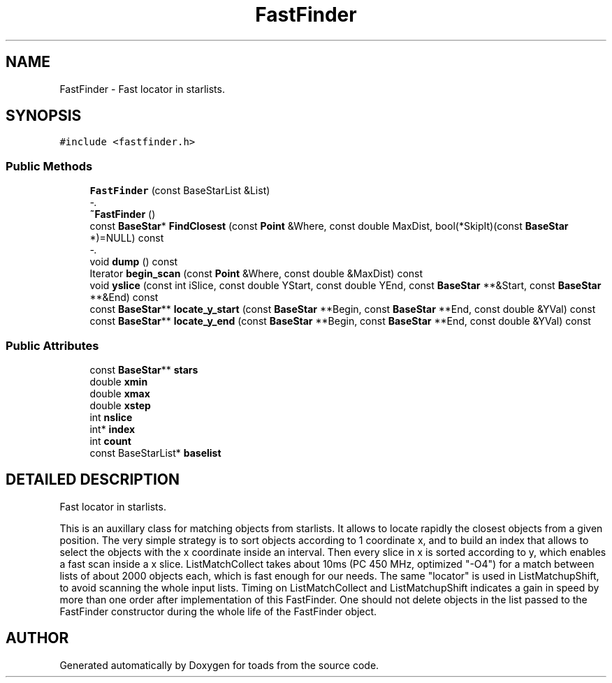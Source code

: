 .TH "FastFinder" 3 "8 Feb 2004" "toads" \" -*- nroff -*-
.ad l
.nh
.SH NAME
FastFinder \- Fast locator in starlists. 
.SH SYNOPSIS
.br
.PP
\fC#include <fastfinder.h>\fR
.PP
.SS Public Methods

.in +1c
.ti -1c
.RI "\fBFastFinder\fR (const BaseStarList &List)"
.br
.RI "\fI-.\fR"
.ti -1c
.RI "\fB~FastFinder\fR ()"
.br
.ti -1c
.RI "const \fBBaseStar\fR* \fBFindClosest\fR (const \fBPoint\fR &Where, const double MaxDist, bool(*SkipIt)(const \fBBaseStar\fR *)=NULL) const"
.br
.RI "\fI-.\fR"
.ti -1c
.RI "void \fBdump\fR () const"
.br
.ti -1c
.RI "Iterator \fBbegin_scan\fR (const \fBPoint\fR &Where, const double &MaxDist) const"
.br
.ti -1c
.RI "void \fByslice\fR (const int iSlice, const double YStart, const double YEnd, const \fBBaseStar\fR **&Start, const \fBBaseStar\fR **&End) const"
.br
.ti -1c
.RI "const \fBBaseStar\fR** \fBlocate_y_start\fR (const \fBBaseStar\fR **Begin, const \fBBaseStar\fR **End, const double &YVal) const"
.br
.ti -1c
.RI "const \fBBaseStar\fR** \fBlocate_y_end\fR (const \fBBaseStar\fR **Begin, const \fBBaseStar\fR **End, const double &YVal) const"
.br
.in -1c
.SS Public Attributes

.in +1c
.ti -1c
.RI "const \fBBaseStar\fR** \fBstars\fR"
.br
.ti -1c
.RI "double \fBxmin\fR"
.br
.ti -1c
.RI "double \fBxmax\fR"
.br
.ti -1c
.RI "double \fBxstep\fR"
.br
.ti -1c
.RI "int \fBnslice\fR"
.br
.ti -1c
.RI "int* \fBindex\fR"
.br
.ti -1c
.RI "int \fBcount\fR"
.br
.ti -1c
.RI "const BaseStarList* \fBbaselist\fR"
.br
.in -1c
.SH DETAILED DESCRIPTION
.PP 
Fast locator in starlists.
.PP
This is an auxillary class for matching objects from starlists. It allows to locate rapidly the closest objects from a given position. The very simple strategy is to sort objects according to 1 coordinate x, and to build an index that allows to select the objects with the x coordinate inside an interval. Then every slice in x is sorted according to y, which enables  a fast scan inside a x slice. ListMatchCollect takes about 10ms (PC 450 MHz, optimized "-O4")  for a match between lists of about 2000 objects each, which is fast enough for our needs. The same "locator" is used in ListMatchupShift, to avoid scanning the whole input lists. Timing on ListMatchCollect and ListMatchupShift indicates a gain in speed by more than one order after implementation of this FastFinder. One should not delete objects in the list passed to the  FastFinder constructor during the whole life of the FastFinder object. 
.PP


.SH AUTHOR
.PP 
Generated automatically by Doxygen for toads from the source code.